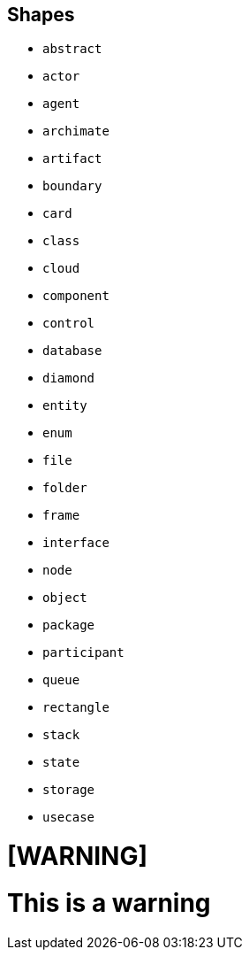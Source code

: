 == Shapes

* `abstract`
* `actor`
* `agent`
* `archimate`
* `artifact`
* `boundary`
* `card`
* `class`
* `cloud`
* `component`
* `control`
* `database`
* `diamond`
* `entity`
* `enum`
* `file`
* `folder`
* `frame`
* `interface`
* `node`
* `object`
* `package`
* `participant`
* `queue`
* `rectangle`
* `stack`
* `state`
* `storage`
* `usecase`

= [WARNING]

= This is a warning
